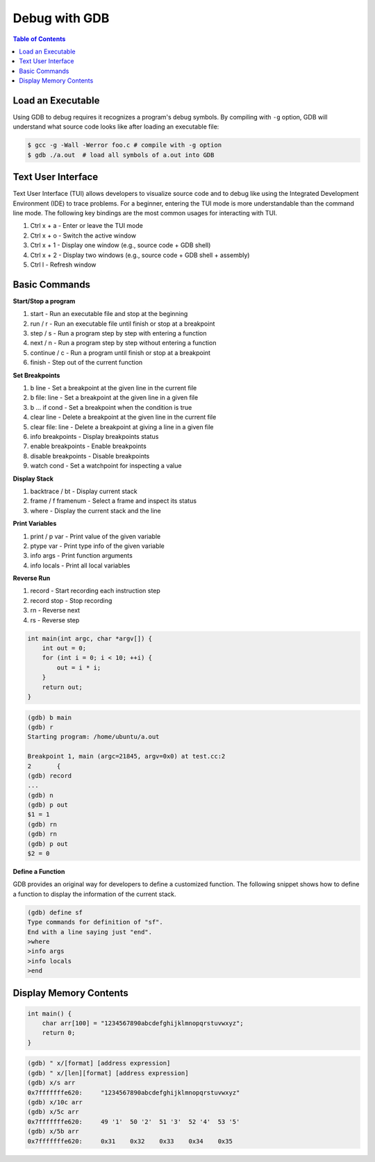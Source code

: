 Debug with GDB
==============

.. contents:: Table of Contents
    :backlinks: none

Load an Executable
------------------


Using GDB to debug requires it recognizes a program's debug symbols. By
compiling with ``-g`` option, GDB will understand what source code looks like
after loading an executable file:

.. code-block:: bash

    $ gcc -g -Wall -Werror foo.c # compile with -g option
    $ gdb ./a.out  # load all symbols of a.out into GDB


Text User Interface
-------------------

Text User Interface (TUI) allows developers to visualize source code and to
debug like using the Integrated Development Environment (IDE) to trace problems.
For a beginner, entering the TUI mode is more understandable than the command
line mode. The following key bindings are the most common usages for interacting
with TUI.

1. Ctrl x + a - Enter or leave the TUI mode
2. Ctrl x + o - Switch the active window
3. Ctrl x + 1 - Display one window (e.g., source code + GDB shell)
4. Ctrl x + 2 - Display two windows (e.g., source code + GDB shell + assembly)
5. Ctrl l - Refresh window


Basic Commands
--------------

**Start/Stop a program**

1. start - Run an executable file and stop at the beginning
2. run / r - Run an executable file until finish or stop at a breakpoint
3. step / s - Run a program step by step with entering a function
4. next / n - Run a program step by step without entering a function
5. continue / c - Run a program until finish or stop at a breakpoint
6. finish - Step out of the current function

**Set Breakpoints**

1. b line - Set a breakpoint at the given line in the current file
2. b file: line - Set a breakpoint at the given line in a given file
3. b ... if cond - Set a breakpoint when the condition is true
4. clear line - Delete a breakpoint at the given line in the current file
5. clear file: line - Delete a breakpoint at giving a line in a given file
6. info breakpoints - Display breakpoints status
7. enable breakpoints - Enable breakpoints
8. disable breakpoints - Disable breakpoints
9. watch cond - Set a watchpoint for inspecting a value


**Display Stack**

1. backtrace / bt - Display current stack
2. frame / f framenum - Select a frame and inspect its status
3. where - Display the current stack and the line

**Print Variables**

1. print / p var - Print value of the given variable
2. ptype var - Print type info of the given variable
3. info args - Print function arguments
4. info locals - Print all local variables

**Reverse Run**

1. record - Start recording each instruction step
2. record stop - Stop recording
3. rn - Reverse next
4. rs - Reverse step

.. code-block:: cpp

    int main(int argc, char *argv[]) {
        int out = 0;
        for (int i = 0; i < 10; ++i) {
            out = i * i;
        }
        return out;
    }

.. code-block:: bash

	(gdb) b main
	(gdb) r
	Starting program: /home/ubuntu/a.out

	Breakpoint 1, main (argc=21845, argv=0x0) at test.cc:2
	2       {
	(gdb) record
	...
	(gdb) n
	(gdb) p out
	$1 = 1
	(gdb) rn
	(gdb) rn
	(gdb) p out
	$2 = 0

**Define a Function**

GDB provides an original way for developers to define a customized function.
The following snippet shows how to define a function to display the information
of the current stack.

.. code-block:: bash

    (gdb) define sf
    Type commands for definition of "sf".
    End with a line saying just "end".
    >where
    >info args
    >info locals
    >end

Display Memory Contents
-----------------------

.. code-block:: cpp

    int main() {
        char arr[100] = "1234567890abcdefghijklmnopqrstuvwxyz";
        return 0;
    }

.. code-block:: bash

    (gdb) " x/[format] [address expression]
    (gdb) " x/[len][format] [address expression]
    (gdb) x/s arr
    0x7fffffffe620:	"1234567890abcdefghijklmnopqrstuvwxyz"
    (gdb) x/10c arr
    (gdb) x/5c arr
    0x7fffffffe620:	49 '1'	50 '2'	51 '3'	52 '4'	53 '5'
    (gdb) x/5b arr
    0x7fffffffe620:	0x31	0x32	0x33	0x34	0x35
